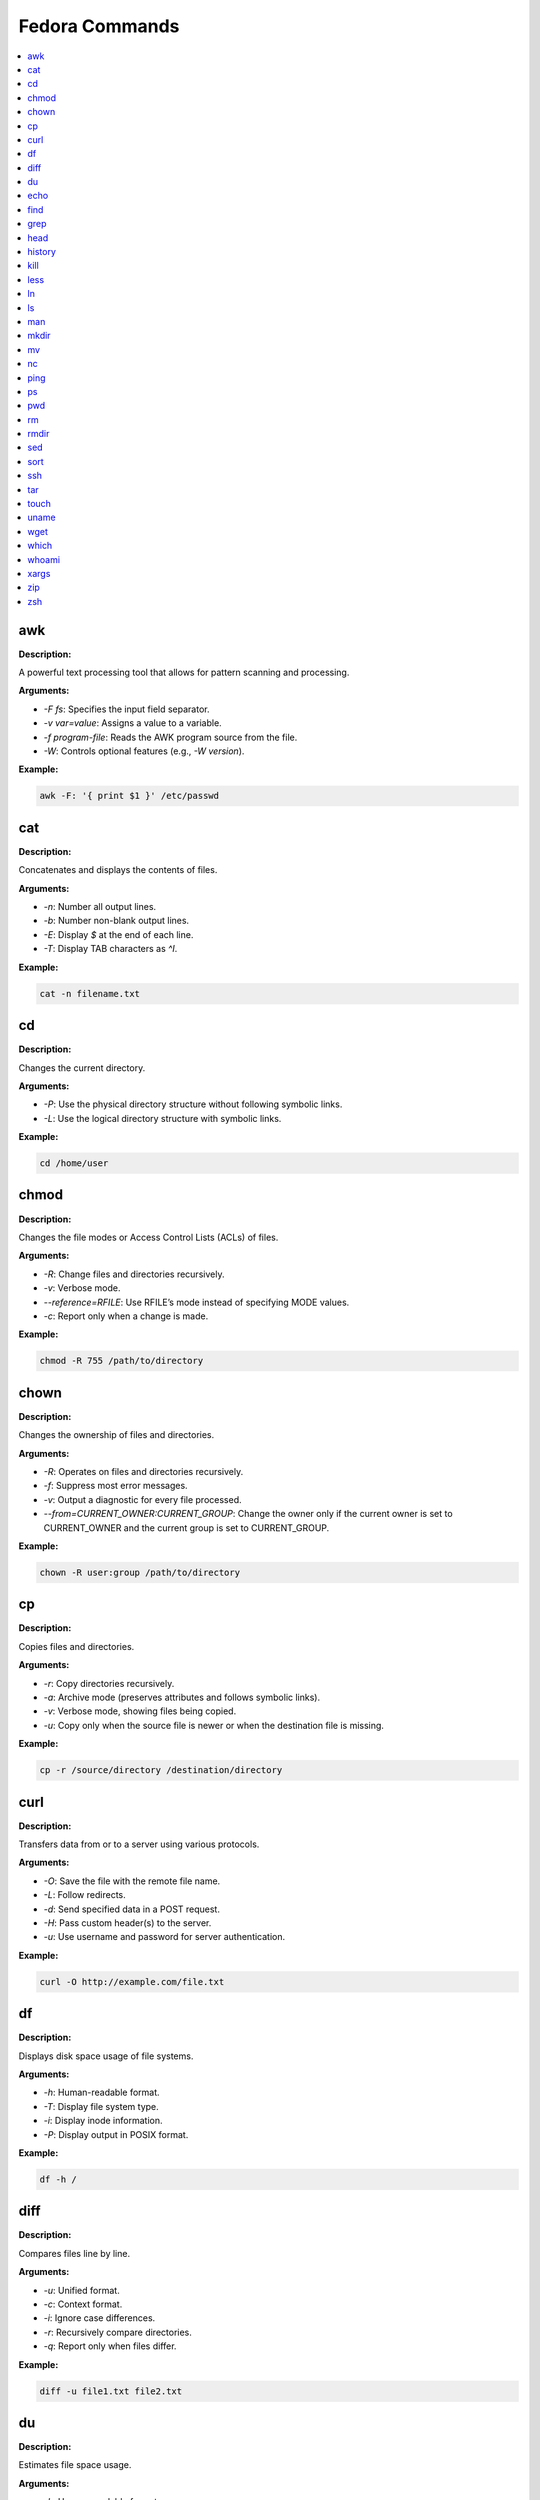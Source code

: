 Fedora Commands
===============

.. contents::
   :local:
   :depth: 1

.. _awk:

awk
~~~~

**Description:**

A powerful text processing tool that allows for pattern scanning and processing.

**Arguments:**

- `-F fs`: Specifies the input field separator.
- `-v var=value`: Assigns a value to a variable.
- `-f program-file`: Reads the AWK program source from the file.
- `-W`: Controls optional features (e.g., `-W version`).

**Example:**

.. code:: bash

   awk -F: '{ print $1 }' /etc/passwd


.. _cat:

cat
~~~~

**Description:**

Concatenates and displays the contents of files.

**Arguments:**

- `-n`: Number all output lines.
- `-b`: Number non-blank output lines.
- `-E`: Display `$` at the end of each line.
- `-T`: Display TAB characters as `^I`.

**Example:**

.. code:: bash

   cat -n filename.txt


.. _cd:

cd
~~~~

**Description:**

Changes the current directory.

**Arguments:**

- `-P`: Use the physical directory structure without following symbolic links.
- `-L`: Use the logical directory structure with symbolic links.

**Example:**

.. code:: bash

   cd /home/user


.. _chmod:

chmod
~~~~~~

**Description:**

Changes the file modes or Access Control Lists (ACLs) of files.

**Arguments:**

- `-R`: Change files and directories recursively.
- `-v`: Verbose mode.
- `--reference=RFILE`: Use RFILE’s mode instead of specifying MODE values.
- `-c`: Report only when a change is made.

**Example:**

.. code:: bash

   chmod -R 755 /path/to/directory


.. _chown:

chown
~~~~~~

**Description:**

Changes the ownership of files and directories.

**Arguments:**

- `-R`: Operates on files and directories recursively.
- `-f`: Suppress most error messages.
- `-v`: Output a diagnostic for every file processed.
- `--from=CURRENT_OWNER:CURRENT_GROUP`: Change the owner only if the current owner is set to CURRENT_OWNER and the current group is set to CURRENT_GROUP.

**Example:**

.. code:: bash

   chown -R user:group /path/to/directory


.. _cp:

cp
~~~

**Description:**

Copies files and directories.

**Arguments:**

- `-r`: Copy directories recursively.
- `-a`: Archive mode (preserves attributes and follows symbolic links).
- `-v`: Verbose mode, showing files being copied.
- `-u`: Copy only when the source file is newer or when the destination file is missing.

**Example:**

.. code:: bash

   cp -r /source/directory /destination/directory


.. _curl:

curl
~~~~~

**Description:**

Transfers data from or to a server using various protocols.

**Arguments:**

- `-O`: Save the file with the remote file name.
- `-L`: Follow redirects.
- `-d`: Send specified data in a POST request.
- `-H`: Pass custom header(s) to the server.
- `-u`: Use username and password for server authentication.

**Example:**

.. code:: bash

   curl -O http://example.com/file.txt


.. _df:

df
~~~

**Description:**

Displays disk space usage of file systems.

**Arguments:**

- `-h`: Human-readable format.
- `-T`: Display file system type.
- `-i`: Display inode information.
- `-P`: Display output in POSIX format.

**Example:**

.. code:: bash

   df -h /


.. _diff:

diff
~~~~~

**Description:**

Compares files line by line.

**Arguments:**

- `-u`: Unified format.
- `-c`: Context format.
- `-i`: Ignore case differences.
- `-r`: Recursively compare directories.
- `-q`: Report only when files differ.

**Example:**

.. code:: bash

   diff -u file1.txt file2.txt


.. _du:

du
~~~

**Description:**

Estimates file space usage.

**Arguments:**

- `-h`: Human-readable format.
- `-s`: Display only the total size.
- `-a`: Display sizes of all files.
- `-c`: Produce a grand total.
- `-d`: Display a specific number of directory levels.

**Example:**

.. code:: bash

   du -sh /path/to/directory


.. _echo:

echo
~~~~~

**Description:**

Displays a line of text or a variable value.

**Arguments:**

- `-n`: Do not output the trailing newline.
- `-e`: Enable interpretation of backslash escapes.

**Example:**

.. code:: bash

   echo "Hello, World!"


.. _find:

find
~~~~~

**Description:**

Searches for files in a directory hierarchy.

**Arguments:**

- `-name`: Search by file name.
- `-type`: Search by file type (e.g., `f` for file, `d` for directory).
- `-exec`: Execute a command on the found files.
- `-mtime`: Search by modification time.
- `-size`: Search by file size.

**Example:**

.. code:: bash

   find /path -name "*.txt"


.. _grep:

grep
~~~~~

**Description:**

Searches for patterns within files.

**Arguments:**

- `-i`: Ignore case.
- `-r`: Recursively search directories.
- `-v`: Invert the match (return non-matching lines).
- `-l`: Display only the names of matching files.
- `-n`: Display the line number of matching lines.

**Example:**

.. code:: bash

   grep -i "search_term" file.txt


.. _head:

head
~~~~~

**Description:**

Outputs the first part of files.

**Arguments:**

- `-n`: Number of lines to display.
- `-c`: Number of bytes to display.
- `-q`: Suppress header lines when displaying multiple files.

**Example:**

.. code:: bash

   head -n 10 file.txt


.. _history:

history
~~~~~~~~

**Description:**

Displays or manipulates the command history.

**Arguments:**

- `-c`: Clears the history list.
- `-d offset`: Deletes the history entry at the specified offset.
- `-a`: Appends the new history entries to the history file.
- `-w`: Writes the current history to the history file.
- `-r`: Reads the history file and appends the entries to the history list.

**Example:**

.. code:: bash

   history | grep "search_term"


.. _kill:

kill
~~~~~
**Description:**

Sends a signal to a process.

**Arguments:**

- `-9`: Sends the SIGKILL signal (forceful termination).
- `-l`: Lists all signal names.
- `-s signal`: Specifies the signal to send.
- `-p`: Specify process IDs directly.

**Example:**

.. code:: bash

   kill -9 1234


.. _less:

less
~~~~~

**Description:**

Views file contents interactively, one screen at a time.

**Arguments:**

- `-N`: Displays line numbers.
- `-S`: Prevents line wrapping.
- `-i`: Ignores case in search.
- `-X`: Disables clearing the screen when the command exits.

**Example:**

.. code:: bash

   less filename.txt


.. _ln:

ln
~~~~

**Description:**

Creates hard and symbolic links.

**Arguments:**

- `-s`: Creates a symbolic link.
- `-f`: Forces the creation of the link, even if the target file already exists.
- `-v`: Verbose mode, showing files being linked.

**Example:**

.. code:: bash

   ln -s /path/to/file /path/to/symlink


.. _ls:

ls
~~~~

**Description:**

Lists directory contents.

**Arguments:**

- `-l`: Long listing format.
- `-a`: Includes hidden files.
- `-h`: Human-readable sizes.
- `-r`: Reverse order while sorting.
- `-t`: Sort by modification time.

**Example:**

.. code:: bash

   ls -la /path/to/directory


.. _man:

man
~~~~~

**Description:**

Displays the manual page for a command.

**Arguments:**

- `-k`: Searches for a command based on keywords.
- `-f`: Displays a short description of the command.
- `-P pager`: Specifies the pager to use for displaying the manual.

**Example:**

.. code:: bash

   man ls


.. _mkdir:

mkdir
~~~~~~

**Description:**

Creates directories.

**Arguments:**

- `-p`: Creates parent directories as needed.
- `-v`: Verbose mode, showing directories being created.
- `-m`: Set file mode (as in `chmod`).

**Example:**

.. code:: bash

   mkdir -p /path/to/new/directory


.. _mv:

mv
~~~~

**Description:**

Moves or renames files and directories.

**Arguments:**

- `-i`: Prompts before overwriting files.
- `-u`: Moves only when the source file is newer.
- `-v`: Verbose mode, showing files being moved.

**Example:**

.. code:: bash

   mv -v oldfile.txt newfile.txt


.. _nc:

nc
~~~~

**Description:**

Netcat is used for network diagnostics and debugging.

**Arguments:**

- `-l`: Listen for incoming connections.
- `-p port`: Specifies the port to listen on.
- `-v`: Verbose mode.
- `-u`: Use UDP instead of TCP.

**Example:**

.. code:: bash

   nc -l -p 1234


.. _ping:

ping
~~~~~

**Description:**

Sends ICMP ECHO_REQUEST packets to network hosts.

**Arguments:**

- `-c count`: Specifies the number of packets to send.
- `-i interval`: Sets the interval between packets.
- `-t ttl`: Sets the time-to-live for packets.
- `-s packetsize`: Specifies the number of data bytes to send.

**Example:**

.. code:: bash

   ping -c 4 example.com


.. _ps:

ps
~~~

**Description:**

Displays information about active processes.

**Arguments:**

- `-e`: Displays all processes.
- `-f`: Full format listing.
- `-u user`: Display processes for a specific user.
- `-l`: Long format listing.

**Example:**

.. code:: bash

   ps -ef


.. _pwd:

pwd
~~~~

**Description:**

Prints the current working directory.

**Arguments:**

- `-L`: Print the value of $PWD if it contains a symbolic link.
- `-P`: Print the physical directory, without following symbolic links.

**Example:**

.. code:: bash

   pwd


.. _rm:

rm
~~~~

**Description:**

Removes files or directories.

**Arguments:**

- `-r`: Remove directories and their contents recursively.
- `-f`: Force the removal of files, ignoring non-existent files.
- `-i`: Prompt before every removal.

**Example:**

.. code:: bash

   rm -rf /path/to/directory


.. _rmdir:

rmdir
~~~~~~

**Description:**

Removes empty directories.

**Arguments:**

- `-p`: Removes parent directories if they become empty.

**Example:**

.. code:: bash

   rmdir /path/to/empty/directory


.. _sed:

sed
~~~~

**Description:**

Stream editor for filtering and transforming text.

**Arguments:**

- `-e script`: Specifies the script to use.
- `-i[SUFFIX]`: Edit files in place (with optional SUFFIX for backup).
- `-n`: Suppresses automatic printing of pattern space.
- `-f script-file`: Specifies a file containing the script to run.

**Example:**

.. code:: bash

   sed -i 's/oldtext/newtext/' file.txt


.. _sort:

sort
~~~~~

**Description:**

Sorts lines of text files.

**Arguments:**

- `-r`: Reverse the order of the sort.
- `-n`: Sort numerically.
- `-k`: Sort by a specific key/column.
- `-u`: Output only the first of an equal run.

**Example:**

.. code:: bash

   sort -n file.txt


.. _ssh:

ssh
~~~~

**Description:**

Securely connects to a remote machine.

**Arguments:**

- `-i file`: Specify the private key file for authentication.
- `-p port`: Specify the port to connect to.
- `-l user`: Specify the remote user.

**Example:**

.. code:: bash

   ssh -i ~/.ssh/id_rsa user@remote.host


.. _tar:

tar
~~~~

**Description:**

Archives files and directories.

**Arguments:**

- `-c`: Create a new archive.
- `-x`: Extract files from an archive.
- `-f`: Specify the filename of the archive.
- `-v`: Verbose mode.
- `-z`: Compress the archive using gzip.

**Example:**

.. code:: bash

   tar -czvf archive.tar.gz /path/to/directory


.. _touch:

touch
~~~~~~

**Description:**

Changes file timestamps or creates empty files.

**Arguments:**

- `-c`: Do not create any files.
- `-d`: Set the file’s timestamp to a specific time.
- `-t`: Set the file’s timestamp using a specific format.

**Example:**

.. code:: bash

   touch newfile.txt


.. _uname:

uname
~~~~~~

**Description:**

Prints system information.

**Arguments:**

- `-a`: Prints all available system information.
- `-r`: Prints the kernel version.
- `-s`: Prints the kernel name.
- `-m`: Prints the machine hardware name.

**Example:**

.. code:: bash

   uname -a


.. _wget:

wget
~~~~~

**Description:**

Downloads files from the web.

**Arguments:**

- `-O file`: Save the downloaded file as `file`.
- `-r`: Recursive download.
- `-N`: Download only newer files.
- `-P directory`: Save files to `directory`.

**Example:**

.. code:: bash

   wget -O file.txt http://example.com/file.txt


.. _which:

which
~~~~~~

**Description:**

Shows the full path of shell commands.

**Arguments:**

- `--skip-alias`: Skip alias lookups.
- `--skip-functions`: Skip function lookups.
- `--skip-builtins`: Skip built-in commands.

**Example:**

.. code:: bash

   which ls


.. _whoami:

whoami
~~~~~~~

**Description:**

Displays the current logged-in username.

**Arguments:**

- (No arguments are used with this command.)

**Example:**

.. code:: bash

   whoami


.. _xargs:

xargs
~~~~~~

**Description:**

Builds and executes command lines from standard input.

**Arguments:**

- `-n max-args`: Use at most `max-args` arguments per command line.
- `-p`: Prompt before running each command line.
- `-I replace-str`: Replace occurrences of `replace-str` in the command line with input.

**Example:**

.. code:: bash

   find /path -type f | xargs wc -l


.. _zip:

zip
~~~~

**Description:**

Package and compress files into a ZIP archive.

**Arguments:**

- `-r`: Recursively add files.
- `-u`: Update files in the ZIP archive.
- `-x`: Exclude files from the ZIP archive.

**Example:**

.. code:: bash

   zip -r archive.zip /path/to/directory


.. _zsh:

zsh
~~~~

**Description:**

An interactive shell with scripting capabilities.

**Arguments:**

- `-c command`: Execute a command and exit.
- `-i`: Start an interactive shell.
- `-l`: Start a login shell.

**Example:**

.. code:: bash

   zsh -c 'echo Hello, World!'
